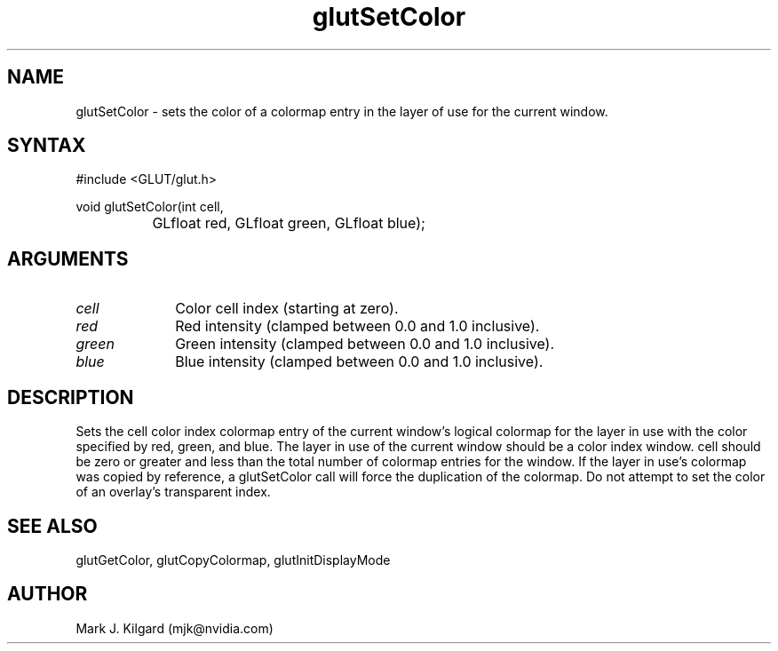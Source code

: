 .\"
.\" Copyright (c) Mark J. Kilgard, 1996.
.\"
.TH glutSetColor 3GLUT "3.7" "GLUT" "GLUT"
.SH NAME
glutSetColor - sets the color of a colormap entry in the layer of use
for the current window. 
.SH SYNTAX
.nf
#include <GLUT/glut.h>
.LP
void glutSetColor(int cell,
		  GLfloat red, GLfloat green, GLfloat blue);
.fi
.SH ARGUMENTS
.IP \fIcell\fP 1i
Color cell index (starting at zero). 
.IP \fIred\fP 1i
Red intensity (clamped between 0.0 and 1.0 inclusive). 
.IP \fIgreen\fP 1i
Green intensity (clamped between 0.0 and 1.0 inclusive).
.IP \fIblue\fP 1i
Blue intensity (clamped between 0.0 and 1.0 inclusive). 
.SH DESCRIPTION
Sets the cell color index colormap entry of the current window's
logical colormap for the layer in use with the color specified by red,
green, and blue.  The layer in use of the current window should be a
color index window.  cell should be zero or greater and less than the
total number of colormap entries for the window.  If the layer in use's
colormap was copied by reference, a glutSetColor call will force the
duplication of the colormap.  Do not attempt to set the color of an
overlay's transparent index. 
.SH SEE ALSO
glutGetColor, glutCopyColormap, glutInitDisplayMode
.SH AUTHOR
Mark J. Kilgard (mjk@nvidia.com)
